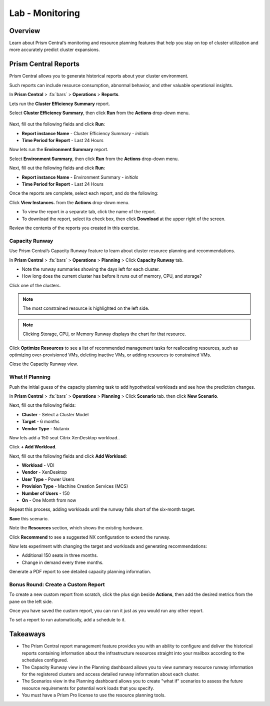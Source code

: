 .. _lab_monitoring_env:

----------------
Lab - Monitoring
----------------

Overview
++++++++

Learn about Prism Central’s monitoring and resource planning features that help you stay on top of cluster utilization and more accurately predict cluster expansions.

Prism Central Reports
+++++++++++++++++++++

Prism Central allows you to generate historical reports about your cluster environment.

Such reports can include resource consumption, abnormal behavior, and other valuable operational insights.

In **Prism Central** > :fa:`bars` > **Operations** > **Reports**.

Lets run the **Cluster Efficiency Summary** report.

Select **Cluster Efficiency Summary**, then click **Run** from the **Actions** drop-down menu.

.. figure:: images/monitoring_01.png

Next, fill out the following fields and click **Run**:

- **Report instance Name** - Cluster Efficiency Summary - *initials*
- **Time Period for Report** - Last 24 Hours

Now lets run the **Environment Summary** report.

Select **Environment Summary**, then click **Run** from the **Actions** drop-down menu.

Next, fill out the following fields and click **Run**:

- **Report instance Name** - Environment Summary - *initials*
- **Time Period for Report** - Last 24 Hours

Once the reports are complete, select each report, and do the following:

Click **View Instances.** from the **Actions** drop-down menu.

- To view the report in a separate tab, click the name of the report.
- To download the report, select its check box, then click **Download** at the upper right of the screen.

Review the contents of the reports you created in this exercise.

Capacity Runway
...............

Use Prism Central’s Capacity Runway feature to learn about cluster resource planning and recommendations.

In **Prism Central** > :fa:`bars` > **Operations** > **Planning** > Click **Capacity Runway** tab.

- Note the runway summaries showing the days left for each cluster.
- How long does the current cluster has before it runs out of memory, CPU, and storage?

Click one of the clusters.

.. note::

  The most constrained resource is highlighted on the left side.

.. note::

  Clicking Storage, CPU, or Memory Runway displays the chart for that resource.

Click **Optimize Resources** to see a list of recommended management tasks for reallocating resources, such as optimizing over-provisioned VMs, deleting inactive VMs, or adding resources to constrained VMs.

Close the Capacity Runway view.

What If Planning
................

Push the initial guess of the capacity planning task to add hypothetical workloads and see how the prediction changes.

In **Prism Central** > :fa:`bars` > **Operations** > **Planning** > Click **Scenario** tab. then click **New Scenario**.

Next, fill out the following fields:

- **Cluster** - Select a Cluster Model
- **Target** - 6 months
- **Vendor Type** - Nutanix

Now lets add a 150 seat Citrix XenDesktop workload..

Click **+ Add Workload**.

Next, fill out the following fields and click **Add Workload**:

- **Workload** - VDI
- **Vendor** - XenDesktop
- **User Type** - Power Users
- **Provision Type** - Machine Creation Services (MCS)
- **Number of Users** - 150
- **On** - One Month from now

Repeat this process, adding workloads until the runway falls short of the six-month target.

**Save** this scenario.

Note the **Resources** section, which shows the existing hardware.

Click **Recommend** to see a suggested NX configuration to extend the runway.

Now lets experiment with changing the target and workloads and generating recommendations:

- Additional 150 seats in three months.
- Change in demand every three months.

Generate a PDF report to see detailed capacity planning information.

Bonus Round: Create a Custom Report
...................................

To create a new custom report from scratch, click the plus sign beside **Actions**, then add the desired metrics from the pane on the left side.

Once you have saved the custom report, you can run it just as you would run any other report.

To set a report to run automatically, add a schedule to it.

Takeaways
+++++++++

- The Prism Central report management feature provides you with an ability to configure and deliver the historical reports containing information about the infrastructure resources straight into your mailbox according to the schedules configured.
- The Capacity Runway view in the Planning dashboard allows you to view summary resource runway information for the registered clusters and access detailed runway information about each cluster.
- The Scenarios view in the Planning dashboard allows you to create "what if" scenarios to assess the future resource requirements for potential work loads that you specify.
- You must have a Prism Pro license to use the resource planning tools.
